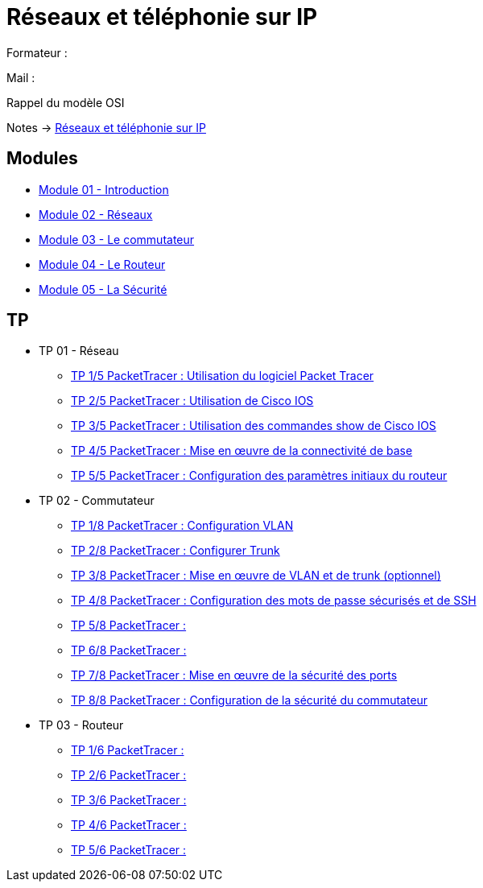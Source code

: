 = Réseaux et téléphonie sur IP

Formateur : 

Mail : 

Rappel du modèle OSI

Notes -> xref:notes:eni-tssr:network-phone-ip.adoc[Réseaux et téléphonie sur IP]

== Modules

* xref:tssr2023/module-07/introduction.adoc[Module 01 - Introduction]
* xref:tssr2023/module-07/reseaux.adoc[Module 02 - Réseaux]
* xref:tssr2023/module-07/commutateur.adoc[Module 03 - Le commutateur]
* xref:tssr2023/module-07/routeur.adoc[Module 04 - Le Routeur]
* xref:tssr2023/module-07/securiter.adoc[Module 05 - La Sécurité]


== TP

* TP 01 - Réseau
** xref:tssr2023/module-07/TP/tp1_1.adoc[TP 1/5 PacketTracer : Utilisation du logiciel Packet Tracer]
** xref:tssr2023/module-07/TP/tp1_2.adoc[TP 2/5 PacketTracer : Utilisation de Cisco IOS]
** xref:tssr2023/module-07/TP/tp1_3.adoc[TP 3/5 PacketTracer : Utilisation des commandes show de Cisco IOS]
** xref:tssr2023/module-07/TP/tp1_4.adoc[TP 4/5 PacketTracer : Mise en œuvre de la connectivité de base]
** xref:tssr2023/module-07/TP/tp1_5.adoc[TP 5/5 PacketTracer : Configuration des paramètres initiaux du routeur]
* TP 02 - Commutateur
** xref:tssr2023/module-07/TP/tp2_1.adoc[TP 1/8 PacketTracer : Configuration VLAN]
** xref:tssr2023/module-07/TP/tp2_2.adoc[TP 2/8 PacketTracer : Configurer Trunk]
** xref:tssr2023/module-07/TP/tp2_3.adoc[TP 3/8 PacketTracer : Mise en œuvre de VLAN et de trunk (optionnel)]
** xref:tssr2023/module-07/TP/tp2_4.adoc[TP 4/8 PacketTracer : Configuration des mots de passe sécurisés et de SSH]
** xref:tssr2023/module-07/TP/tp2_5.adoc[TP 5/8 PacketTracer : ]
** xref:tssr2023/module-07/TP/tp2_6.adoc[TP 6/8 PacketTracer : ]
** xref:tssr2023/module-07/TP/tp2_7.adoc[TP 7/8 PacketTracer : Mise en œuvre de la sécurité des ports]
** xref:tssr2023/module-07/TP/tp2_8.adoc[TP 8/8 PacketTracer : Configuration de la sécurité du commutateur]
* TP 03 - Routeur
** xref:tssr2023/module-07/TP/tp3_1.adoc[TP 1/6 PacketTracer :]
** xref:tssr2023/module-07/TP/tp3_2.adoc[TP 2/6 PacketTracer :]
** xref:tssr2023/module-07/TP/tp3_3.adoc[TP 3/6 PacketTracer :]
** xref:tssr2023/module-07/TP/tp3_4.adoc[TP 4/6 PacketTracer :]
** xref:tssr2023/module-07/TP/tp3_5.adoc[TP 5/6 PacketTracer :]